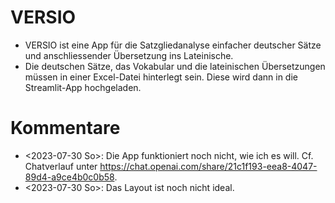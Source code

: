 * VERSIO
- VERSIO ist eine App für die Satzgliedanalyse einfacher deutscher Sätze und anschliessender Übersetzung ins Lateinische.
- Die deutschen Sätze, das Vokabular und die lateinischen Übersetzungen müssen in einer Excel-Datei hinterlegt sein. Diese wird dann in die Streamlit-App hochgeladen.
  [[file:c:/Users/RutzD/Dropbox/python/projects/str_versio/readme.org_20230730_175149_Pm2DGE.png]]
* Kommentare
- <2023-07-30 So>: Die App funktioniert noch nicht, wie ich es will. Cf. Chatverlauf unter https://chat.openai.com/share/21c1f193-eea8-4047-89d4-a9ce4b0c0b58.
- <2023-07-30 So>: Das Layout ist noch nicht ideal.
